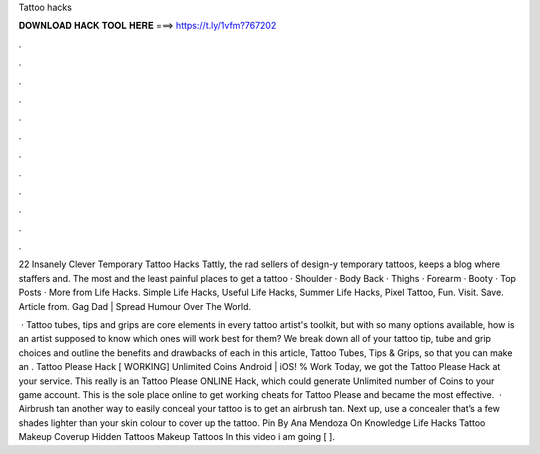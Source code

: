 Tattoo hacks



𝐃𝐎𝐖𝐍𝐋𝐎𝐀𝐃 𝐇𝐀𝐂𝐊 𝐓𝐎𝐎𝐋 𝐇𝐄𝐑𝐄 ===> https://t.ly/1vfm?767202



.



.



.



.



.



.



.



.



.



.



.



.

22 Insanely Clever Temporary Tattoo Hacks Tattly, the rad sellers of design-y temporary tattoos, keeps a blog where staffers and. The most and the least painful places to get a tattoo · Shoulder · Body Back · Thighs · Forearm · Booty · Top Posts · More from Life Hacks. Simple Life Hacks, Useful Life Hacks, Summer Life Hacks, Pixel Tattoo, Fun. Visit. Save. Article from.  Gag Dad | Spread Humour Over The World.

 · Tattoo tubes, tips and grips are core elements in every tattoo artist's toolkit, but with so many options available, how is an artist supposed to know which ones will work best for them? We break down all of your tattoo tip, tube and grip choices and outline the benefits and drawbacks of each in this article, Tattoo Tubes, Tips & Grips, so that you can make an . Tattoo Please Hack [ WORKING] Unlimited Coins Android | iOS! % Work Today, we got the Tattoo Please Hack at your service. This really is an Tattoo Please ONLINE Hack, which could generate Unlimited number of Coins to your game account. This is the sole place online to get working cheats for Tattoo Please and became the most effective.  · Airbrush tan another way to easily conceal your tattoo is to get an airbrush tan. Next up, use a concealer that’s a few shades lighter than your skin colour to cover up the tattoo. Pin By Ana Mendoza On Knowledge Life Hacks Tattoo Makeup Coverup Hidden Tattoos Makeup Tattoos In this video i am going [ ].
